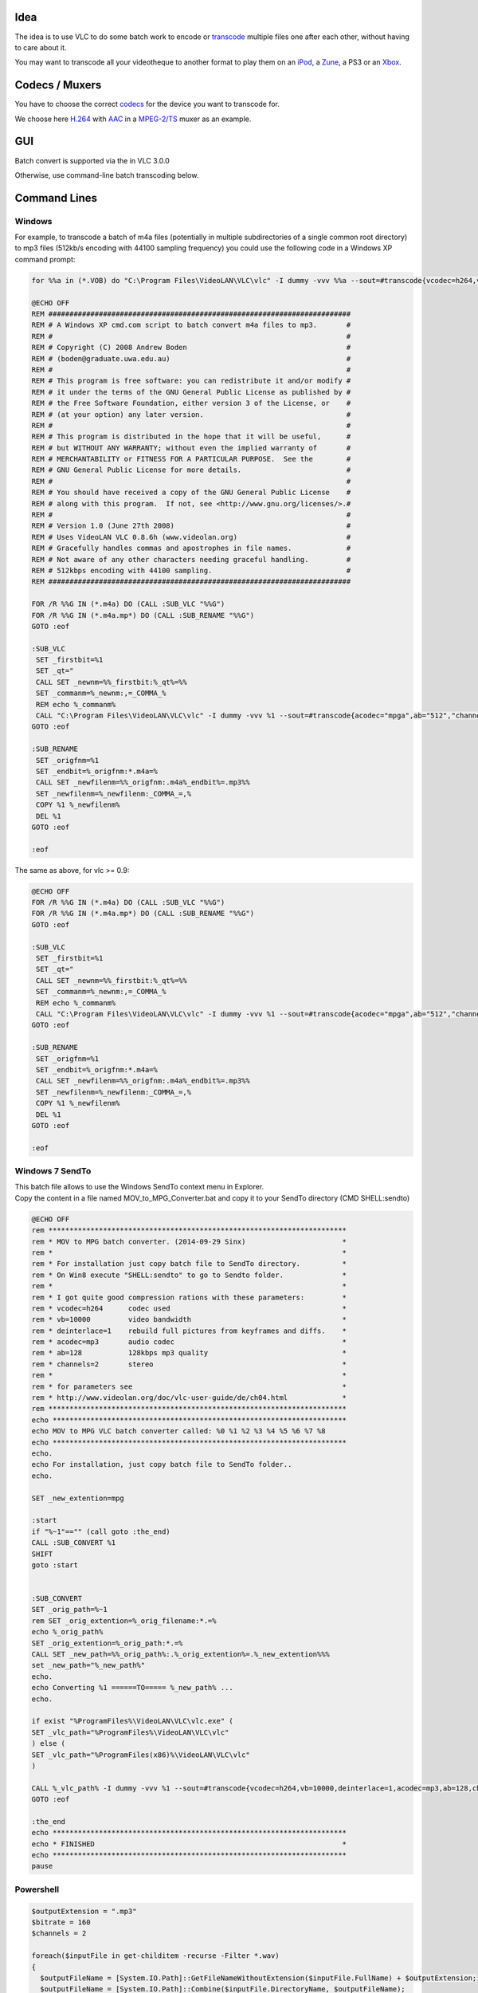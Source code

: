.. raw:: mediawiki

   {{Howto|batch transcode or encode}}

.. raw:: mediawiki

   {{Example code|l=GPL}}

Idea
----

The idea is to use VLC to do some batch work to encode or `transcode <transcode>`__ multiple files one after each other, without having to care about it.

You may want to transcode all your videotheque to another format to play them on an `iPod <iPod>`__, a `Zune <Play_on_Zune>`__, a PS3 or an `Xbox <Play_on_Xbox>`__.

Codecs / Muxers
---------------

You have to choose the correct `codecs <codec>`__ for the device you want to transcode for.

We choose here `H.264 <H.264>`__ with `AAC <AAC>`__ in a `MPEG-2/TS <MPEG-TS>`__ muxer as an example.

GUI
---

Batch convert is supported via the in VLC 3.0.0

Otherwise, use command-line batch transcoding below.

Command Lines
-------------

Windows
~~~~~~~

For example, to transcode a batch of m4a files (potentially in multiple subdirectories of a single common root directory) to mp3 files (512kb/s encoding with 44100 sampling frequency) you could use the following code in a Windows XP command prompt:

.. code:: dos

   for %%a in (*.VOB) do "C:\Program Files\VideoLAN\VLC\vlc" -I dummy -vvv %%a --sout=#transcode{vcodec=h264,vb=1024,acodec=mp4a,ab=192,channels=2,deinterlace}:standard{access=file,mux=ts,dst=%%a.mpg} vlc://quit

   @ECHO OFF
   REM ########################################################################
   REM # A Windows XP cmd.com script to batch convert m4a files to mp3.       #
   REM #                                                                      #
   REM # Copyright (C) 2008 Andrew Boden                                      #
   REM # (boden@graduate.uwa.edu.au)                                          #
   REM #                                                                      #
   REM # This program is free software: you can redistribute it and/or modify #
   REM # it under the terms of the GNU General Public License as published by #
   REM # the Free Software Foundation, either version 3 of the License, or    #
   REM # (at your option) any later version.                                  # 
   REM #                                                                      #
   REM # This program is distributed in the hope that it will be useful,      #
   REM # but WITHOUT ANY WARRANTY; without even the implied warranty of       #
   REM # MERCHANTABILITY or FITNESS FOR A PARTICULAR PURPOSE.  See the        #
   REM # GNU General Public License for more details.                         #
   REM #                                                                      #
   REM # You should have received a copy of the GNU General Public License    #
   REM # along with this program.  If not, see <http://www.gnu.org/licenses/>.#
   REM #                                                                      #
   REM # Version 1.0 (June 27th 2008)                                         #
   REM # Uses VideoLAN VLC 0.8.6h (www.videolan.org)                          #
   REM # Gracefully handles commas and apostrophes in file names.             #
   REM # Not aware of any other characters needing graceful handling.         #
   REM # 512kbps encoding with 44100 sampling.                                #
   REM ########################################################################

   FOR /R %%G IN (*.m4a) DO (CALL :SUB_VLC "%%G")
   FOR /R %%G IN (*.m4a.mp*) DO (CALL :SUB_RENAME "%%G")
   GOTO :eof

   :SUB_VLC
    SET _firstbit=%1
    SET _qt="
    CALL SET _newnm=%%_firstbit:%_qt%=%%
    SET _commanm=%_newnm:,=_COMMA_%
    REM echo %_commanm%
    CALL "C:\Program Files\VideoLAN\VLC\vlc" -I dummy -vvv %1 --sout=#transcode{acodec="mpga",ab="512","channels=2",samplerate="44100"}:standard{access="file",mux="mpeg1",dst="%_commanm%.mp3"} vlc://quit
   GOTO :eof

   :SUB_RENAME
    SET _origfnm=%1
    SET _endbit=%_origfnm:*.m4a=%
    CALL SET _newfilenm=%%_origfnm:.m4a%_endbit%=.mp3%%
    SET _newfilenm=%_newfilenm:_COMMA_=,%
    COPY %1 %_newfilenm%
    DEL %1
   GOTO :eof

   :eof

The same as above, for vlc >= 0.9:

.. code:: dos

   @ECHO OFF
   FOR /R %%G IN (*.m4a) DO (CALL :SUB_VLC "%%G")
   FOR /R %%G IN (*.m4a.mp*) DO (CALL :SUB_RENAME "%%G")
   GOTO :eof

   :SUB_VLC
    SET _firstbit=%1
    SET _qt="
    CALL SET _newnm=%%_firstbit:%_qt%=%%
    SET _commanm=%_newnm:,=_COMMA_%
    REM echo %_commanm%
    CALL "C:\Program Files\VideoLAN\VLC\vlc" -I dummy -vvv %1 --sout=#transcode{acodec="mpga",ab="512","channels=2"}:standard{access="file",mux="raw",dst="%_commanm%.mp3"} vlc://quit
   GOTO :eof

   :SUB_RENAME
    SET _origfnm=%1
    SET _endbit=%_origfnm:*.m4a=%
    CALL SET _newfilenm=%%_origfnm:.m4a%_endbit%=.mp3%%
    SET _newfilenm=%_newfilenm:_COMMA_=,%
    COPY %1 %_newfilenm%
    DEL %1
   GOTO :eof

   :eof

Windows 7 SendTo
~~~~~~~~~~~~~~~~

| This batch file allows to use the Windows SendTo context menu in Explorer.
| Copy the content in a file named MOV_to_MPG_Converter.bat and copy it to your SendTo directory (CMD SHELL:sendto)

.. code:: dos


   @ECHO OFF
   rem ***********************************************************************
   rem * MOV to MPG batch converter. (2014-09-29 Sinx)                       *
   rem *                                                                     *
   rem * For installation just copy batch file to SendTo directory.          *
   rem * On Win8 execute "SHELL:sendto" to go to Sendto folder.              *
   rem *                                                                     *
   rem * I got quite good compression rations with these parameters:         *
   rem * vcodec=h264      codec used                                         *
   rem * vb=10000         video bandwidth                                    *
   rem * deinterlace=1    rebuild full pictures from keyframes and diffs.    *
   rem * acodec=mp3       audio codec                                        *
   rem * ab=128           128kbps mp3 quality                                *
   rem * channels=2       stereo                                             *
   rem *                                                                     *
   rem * for parameters see                                                  *
   rem * http://www.videolan.org/doc/vlc-user-guide/de/ch04.html             *
   rem ***********************************************************************
   echo **********************************************************************
   echo MOV to MPG VLC batch converter called: %0 %1 %2 %3 %4 %5 %6 %7 %8
   echo **********************************************************************
   echo.
   echo For installation, just copy batch file to SendTo folder..
   echo.

   SET _new_extention=mpg

   :start
   if "%~1"=="" (call goto :the_end)
   CALL :SUB_CONVERT %1
   SHIFT
   goto :start


   :SUB_CONVERT
   SET _orig_path=%~1
   rem SET _orig_extention=%_orig_filename:*.=%
   echo %_orig_path%
   SET _orig_extention=%_orig_path:*.=%
   CALL SET _new_path=%%_orig_path%:.%_orig_extention%=.%_new_extention%%%
   set _new_path="%_new_path%"
   echo.
   echo Converting %1 ======TO===== %_new_path% ...
   echo.

   if exist "%ProgramFiles%\VideoLAN\VLC\vlc.exe" (
   SET _vlc_path="%ProgramFiles%\VideoLAN\VLC\vlc"
   ) else (
   SET _vlc_path="%ProgramFiles(x86)%\VideoLAN\VLC\vlc"
   )

   CALL %_vlc_path% -I dummy -vvv %1 --sout=#transcode{vcodec=h264,vb=10000,deinterlace=1,acodec=mp3,ab=128,channels=2,samplerate=44100}:standard{access=file,mux=ts,dst=%_new_path%} vlc://quit
   GOTO :eof

   :the_end
   echo **********************************************************************
   echo * FINISHED                                                           *
   echo **********************************************************************
   pause

Powershell
~~~~~~~~~~

.. code:: powershell

       
   $outputExtension = ".mp3"
   $bitrate = 160
   $channels = 2

   foreach($inputFile in get-childitem -recurse -Filter *.wav)
   { 
     $outputFileName = [System.IO.Path]::GetFileNameWithoutExtension($inputFile.FullName) + $outputExtension;
     $outputFileName = [System.IO.Path]::Combine($inputFile.DirectoryName, $outputFileName);
     
     $programFiles = ${env:ProgramFiles(x86)};
     if($programFiles -eq $null) { $programFiles = $env:ProgramFiles; }
     
     $processName = $programFiles + "\VideoLAN\VLC\vlc.exe"
     $processArgs = "-I dummy -vvv `"$($inputFile.FullName)`" --sout=#transcode{acodec=`"mp3`",ab=`"$bitrate`",`"channels=$channels`"}:standard{access=`"file`",mux=`"wav`",dst=`"$outputFileName`"} vlc://quit"
     
     start-process $processName $processArgs -wait
   }

Unix / Linux
~~~~~~~~~~~~

Transcodes all files in current directory (except hidden files), saving with suffix ``.transcoded``.

.. code:: bash

   #!/bin/sh                                                                                                                                                     
   ######################## Transcode the files using ... ########################
   vcodec="mp4v"
   acodec="mp4a"
   vb="1024"
   ab="128"
   mux="mp4"
   ###############################################################################

   # Store path to VLC in $vlc
   if command -pv vlc >/dev/null 2>&1; then
       # Linux should find "vlc" when searching PATH
       vlc="vlc"
   else
       # macOS seems to need an alias
       vlc="/Applications/Utilities/VLC.app/Contents/MacOS/VLC"
   fi
   # Sanity check
   if ! command -pv "$vlc" >/dev/null 2>&1; then
       printf '%s\n' "Cannot find path to VLC. Abort." >&2
       exit 1
   fi

   for filename in *; do
       printf '%s\n' "=> Transcoding '$filename'... "
       "$vlc" -I dummy -q "$filename" \
          --sout '#transcode{vcodec="$vcodec",vb="$vb",acodec="$acodec",ab="$ab"}:standard{mux="$mux",dst="$filename.transcoded",access=file}' \
          vlc://quit
       ls -lh "$filename" "$filename.transcoded"
       printf '\n'
   done

The wildcard ``*.transcoded`` will select all of the transcoded files for group operations.

To move files:

.. code:: bash

   mv *.transcoded <directory>

To remove all filename extensions (including ``.transcoded``):

.. code:: bash

   for filename in *.transcoded; do mv "$filename" "${filename%%.*}"; done

To remove all filename extensions and replace with another (e.g. ``.mp3``):

.. code:: bash

   for filename in *.transcoded; do mv "$filename" "${filename%%.*}.mp3"; done
